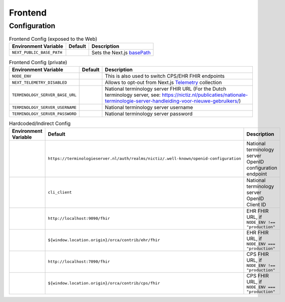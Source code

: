 Frontend
########

Configuration
*************

.. list-table:: Frontend Config (exposed to the Web)
    :header-rows: 1

    * - Environment Variable
      - Default
      - Description
    * - ``NEXT_PUBLIC_BASE_PATH``
      - 
      - Sets the Next.js `basePath <https://nextjs.org/docs/app/api-reference/next-config-js/basePath>`_

.. list-table:: Frontend Config (private)
    :header-rows: 1

    * - Environment Variable
      - Default
      - Description
    * - ``NODE_ENV``
      -
      - This is also used to switch CPS/EHR FHIR endpoints
    * - ``NEXT_TELEMETRY_DISABLED``
      -
      - Allows to opt-out from Next.js `Telemetry <https://nextjs.org/telemetry>`_ collection
    * - ``TERMINOLOGY_SERVER_BASE_URL``
      -
      - National terminology server FHIR URL (For the Dutch terminology server, see: https://nictiz.nl/publicaties/nationale-terminologie-server-handleiding-voor-nieuwe-gebruikers/)
    * - ``TERMINOLOGY_SERVER_USERNAME``
      -
      - National terminology server username
    * - ``TERMINOLOGY_SERVER_PASSWORD``
      -
      - National terminology server password

.. list-table:: Hardcoded/Indirect Config
  :header-rows: 1

  * - Environment Variable
    - Default
    - Description
  * -
    - ``https://terminologieserver.nl/auth/realms/nictiz/.well-known/openid-configuration``
    - National terminology server OpenID configuration endpoint
  * - 
    - ``cli_client``
    - National terminology server OpenID Client ID
  * -
    - ``http://localhost:9090/fhir``
    - EHR FHIR URL, if ``NODE_ENV !== "production"``
  * -
    - ``${window.location.origin}/orca/contrib/ehr/fhir``
    - EHR FHIR URL, if ``NODE_ENV === "production"``
  * -
    - ``http://localhost:7090/fhir``
    - CPS FHIR URL, if ``NODE_ENV !== "production"``
  * -
    - ``${window.location.origin}/orca/contrib/cps/fhir``
    - CPS FHIR URL, if ``NODE_ENV === "production"``
